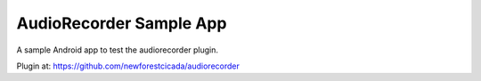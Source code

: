 AudioRecorder Sample App
========================

A sample Android app to test the audiorecorder plugin.

Plugin at: https://github.com/newforestcicada/audiorecorder

